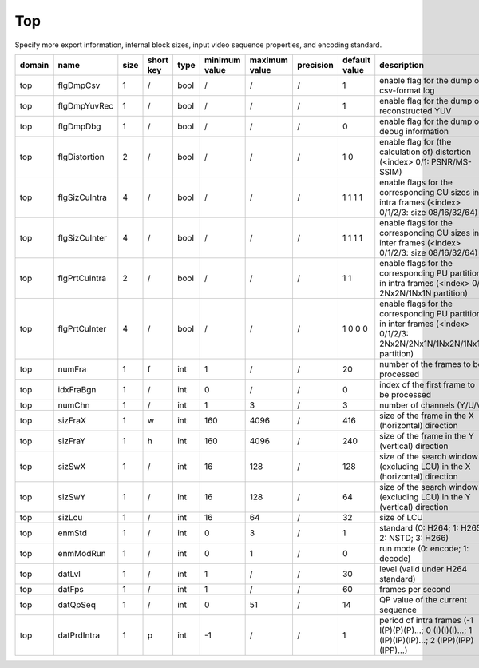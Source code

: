 Top
---

Specify more export information, internal block sizes, input video sequence properties, and encoding standard.

============ ======================= ====== =========== ======== =============== =============== =========== =================== =========================================================================================================================================
 domain       name                    size   short key   type     minimum value   maximum value   precision   default value       description
============ ======================= ====== =========== ======== =============== =============== =========== =================== =========================================================================================================================================
 top          flgDmpCsv               1      /           bool     /               /               /           1                   enable flag for the dump of csv-format log
 top          flgDmpYuvRec            1      /           bool     /               /               /           1                   enable flag for the dump of reconstructed YUV
 top          flgDmpDbg               1      /           bool     /               /               /           0                   enable flag for the dump of debug information
 top          flgDistortion           2      /           bool     /               /               /           1 0                 enable flag for (the calculation of) distortion (<index> 0/1: PSNR/MS-SSIM)
 top          flgSizCuIntra           4      /           bool     /               /               /           1 1 1 1             enable flags for the corresponding CU sizes in intra frames (<index> 0/1/2/3: size 08/16/32/64)
 top          flgSizCuInter           4      /           bool     /               /               /           1 1 1 1             enable flags for the corresponding CU sizes in inter frames (<index> 0/1/2/3: size 08/16/32/64)
 top          flgPrtCuIntra           2      /           bool     /               /               /           1 1                 enable flags for the corresponding PU partitions in intra frames (<index> 0/1: 2Nx2N/1Nx1N partition)
 top          flgPrtCuInter           4      /           bool     /               /               /           1 0 0 0             enable flags for the corresponding PU partitions in inter frames (<index> 0/1/2/3: 2Nx2N/2Nx1N/1Nx2N/1Nx1N partition)
 top          numFra                  1      f           int      1               /               /           20                  number of the frames to be processed
 top          idxFraBgn               1      /           int      0               /               /           0                   index of the first frame to be processed
 top          numChn                  1      /           int      1               3               /           3                   number of channels (Y/U/V)
 top          sizFraX                 1      w           int      160             4096            /           416                 size of the frame in the X (horizontal) direction
 top          sizFraY                 1      h           int      160             4096            /           240                 size of the frame in the Y (vertical)   direction
 top          sizSwX                  1      /           int      16              128             /           128                 size of the search window (excluding LCU) in the X (horizontal) direction
 top          sizSwY                  1      /           int      16              128             /           64                  size of the search window (excluding LCU) in the Y (vertical)   direction
 top          sizLcu                  1      /           int      16              64              /           32                  size of LCU
 top          enmStd                  1      /           int      0               3               /           1                   standard (0: H264; 1: H265; 2: NSTD; 3: H266)
 top          enmModRun               1      /           int      0               1               /           0                   run mode (0: encode; 1: decode)
 top          datLvl                  1      /           int      1               /               /           30                  level (valid under H264 standard)
 top          datFps                  1      /           int      1               /               /           60                  frames per second
 top          datQpSeq                1      /           int      0               51              /           14                  QP value of the current sequence
 top          datPrdIntra             1      p           int      -1              /               /           1                   period of intra frames (-1 I(P)(P)(P)...; 0 (I)(I)(I)...; 1 (IP)(IP)(IP)...; 2 (IPP)(IPP)(IPP)...)
============ ======================= ====== =========== ======== =============== =============== =========== =================== =========================================================================================================================================